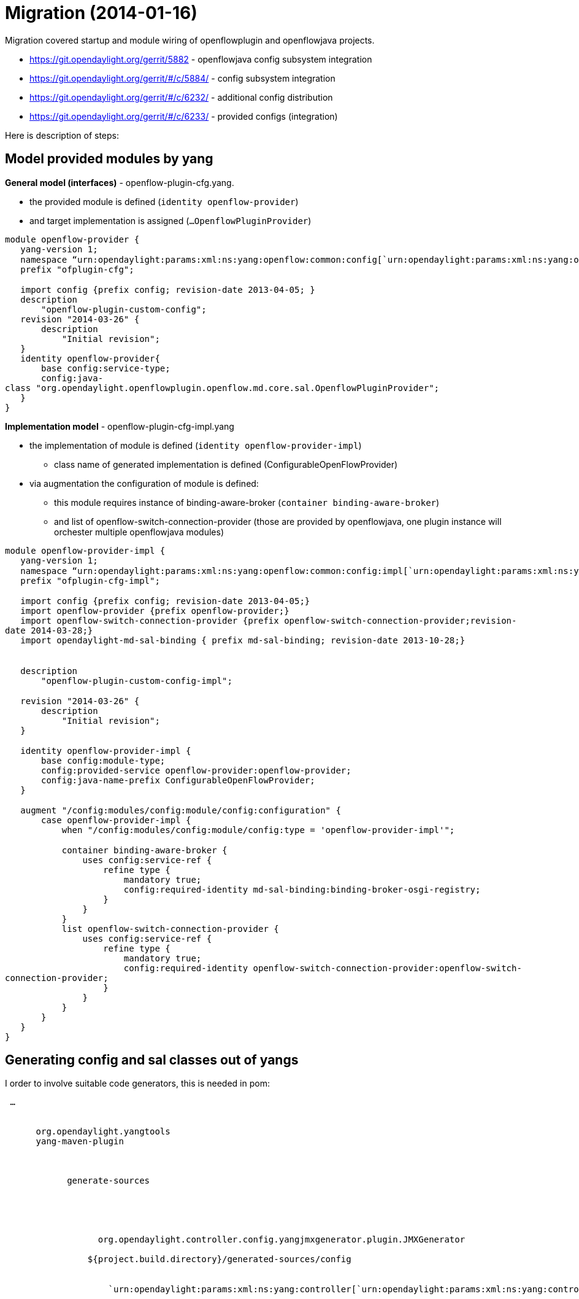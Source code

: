 [[migration-2014-01-16]]
= Migration (2014-01-16)

Migration covered startup and module wiring of openflowplugin and
openflowjava projects.

* https://git.opendaylight.org/gerrit/5882 - openflowjava config
subsystem integration
* https://git.opendaylight.org/gerrit/#/c/5884/ - config subsystem
integration
* https://git.opendaylight.org/gerrit/#/c/6232/ - additional config
distribution
* https://git.opendaylight.org/gerrit/#/c/6233/ - provided configs
(integration)

Here is description of steps:

[[model-provided-modules-by-yang]]
== Model provided modules by yang

*General model (interfaces)* - openflow-plugin-cfg.yang.

* the provided module is defined (`identity openflow-provider`)
* and target implementation is assigned (`...OpenflowPluginProvider`)

`module openflow-provider {` +
`   yang-version 1;` +
`   namespace "`urn:opendaylight:params:xml:ns:yang:openflow:common:config[`urn:opendaylight:params:xml:ns:yang:openflow:common:config`]`";` +
`   prefix "ofplugin-cfg";` +
 +
`   import config {prefix config; revision-date 2013-04-05; }` +
`   description` +
`       "openflow-plugin-custom-config";` +
`   revision "2014-03-26" {` +
`       description` +
`           "Initial revision";` +
`   }` +
`   identity openflow-provider{` +
`       base config:service-type;` +
`       config:java-class "org.opendaylight.openflowplugin.openflow.md.core.sal.OpenflowPluginProvider";` +
`   }` +
`}`

*Implementation model* - openflow-plugin-cfg-impl.yang

* the implementation of module is defined
(`identity openflow-provider-impl`)
** class name of generated implementation is defined
(ConfigurableOpenFlowProvider)
* via augmentation the configuration of module is defined:
** this module requires instance of binding-aware-broker
(`container binding-aware-broker`)
** and list of openflow-switch-connection-provider (those are provided
by openflowjava, one plugin instance will orchester multiple
openflowjava modules)

`module openflow-provider-impl {` +
`   yang-version 1;` +
`   namespace "`urn:opendaylight:params:xml:ns:yang:openflow:common:config:impl[`urn:opendaylight:params:xml:ns:yang:openflow:common:config:impl`]`";` +
`   prefix "ofplugin-cfg-impl";` +
 +
`   import config {prefix config; revision-date 2013-04-05;}` +
`   import openflow-provider {prefix openflow-provider;}` +
`   import openflow-switch-connection-provider {prefix openflow-switch-connection-provider;revision-date 2014-03-28;}` +
`   import opendaylight-md-sal-binding { prefix md-sal-binding; revision-date 2013-10-28;}` +
 +
 +
`   description` +
`       "openflow-plugin-custom-config-impl";` +
 +
`   revision "2014-03-26" {` +
`       description` +
`           "Initial revision";` +
`   }` +
 +
`   identity openflow-provider-impl {` +
`       base config:module-type;` +
`       config:provided-service openflow-provider:openflow-provider;` +
`       config:java-name-prefix ConfigurableOpenFlowProvider;` +
`   }` +
 +
`   augment "/config:modules/config:module/config:configuration" {` +
`       case openflow-provider-impl {` +
`           when "/config:modules/config:module/config:type = 'openflow-provider-impl'";` +
 +
`           container binding-aware-broker {` +
`               uses config:service-ref {` +
`                   refine type {` +
`                       mandatory true;` +
`                       config:required-identity md-sal-binding:binding-broker-osgi-registry;` +
`                   }` +
`               }` +
`           }` +
`           list openflow-switch-connection-provider {` +
`               uses config:service-ref {` +
`                   refine type {` +
`                       mandatory true;` +
`                       config:required-identity openflow-switch-connection-provider:openflow-switch-connection-provider;` +
`                   }` +
`               }` +
`           }` +
`       }` +
`   }` +
`}`

[[generating-config-and-sal-classes-out-of-yangs]]
== Generating config and sal classes out of yangs

I order to involve suitable code generators, this is needed in pom:

` ...` +
`  ` +
`    ` +
`      ``org.opendaylight.yangtools` +
`      ``yang-maven-plugin` +
`      ` +
`        ` +
`          ` +
`            ``generate-sources` +
`          ` +
`          ` +
`            ` +
`              ` +
`                ` +
`                  org.opendaylight.controller.config.yangjmxgenerator.plugin.JMXGenerator` +
`                ` +
`                ``${project.build.directory}/generated-sources/config` +
`                ` +
`                  ` +
`                    `urn:opendaylight:params:xml:ns:yang:controller[`urn:opendaylight:params:xml:ns:yang:controller`]`==org.opendaylight.controller.config.yang` +
`                  ` +
`                ` +
`              ` +
`              ` +
`                ` +
`                  org.opendaylight.yangtools.maven.sal.api.gen.plugin.CodeGeneratorImpl` +
`                ` +
`                ``${project.build.directory}/generated-sources/sal` +
`              ` +
`              ` +
`                ``org.opendaylight.yangtools.yang.unified.doc.generator.maven.DocumentationGeneratorImpl` +
`                ``${project.build.directory}/site/models` +
`              ` +
`            ` +
`            ``true` +
`          ` +
`        ` +
`      ` +
`      ` +
`        ` +
`          ``org.opendaylight.controller` +
`          ``yang-jmx-generator-plugin` +
`          ``0.2.5-SNAPSHOT` +
`        ` +
`        ` +
`          ``org.opendaylight.yangtools` +
`          ``maven-sal-api-gen-plugin` +
`          ``${yangtools.version}` +
`          ``jar` +
`        ` +
`      ` +
`    ` +
`    ...`

* JMX generator (target/generated-sources/config)
* sal CodeGeneratorImpl (target/generated-sources/sal)
* documentation generator (target/site/models):
https://jenkins.opendaylight.org/openflowplugin/job/openflowplugin-merge/ws/openflowplugin/target/site/models/openflow-provider.html[openflow-provider.html],
https://jenkins.opendaylight.org/openflowplugin/job/openflowplugin-merge/ws/openflowplugin/target/site/models/openflow-provider-impl.html[openflow-provider-impl.html]

[[altering-generated-files]]
== Altering generated files

Those files were generated under src/main/java in package as referred in
yangs (if exist, generator will not overwrite them):

* ConfigurableOpenFlowProviderModuleFactory
+
::
  here the *instantiateModule* methods are extended in order to capture
  and inject osgi BundleContext into module, so it can be injected into
  final implementation - *OpenflowPluginProvider*
  +
  `module.setBundleContext(bundleContext);`
* ConfigurableOpenFlowProviderModule
+
::
  here the *createInstance* method is extended in order to inject osgi
  BundleContext into module implementation
  +
  `pluginProvider.setContext(bundleContext);`

[[configuration-xml-file]]
== Configuration xml file

Configuration file contains

* required capabilities
** modules definitions from openflowjava
** modules definitions from openflowplugin
* modules definition
** openflow:switch:connection:provider:impl (listening on port 6633,
name=openflow-switch-connection-provider-legacy-impl)
** openflow:switch:connection:provider:impl (listening on port 6653,
name=openflow-switch-connection-provider-default-impl)
** openflow:common:config:impl (having 2 services (wrapping those 2
previous modules) and binding-broker-osgi-registry injected)
* provided services
** openflow-switch-connection-provider-default
** openflow-switch-connection-provider-legacy
** openflow-provider

 +
` ` +
`   ` +
`   `urn:opendaylight:params:xml:ns:yang:openflow:switch:connection:provider:impl?module=openflow-switch-connection-provider-impl&revision=2014-03-28[`urn:opendaylight:params:xml:ns:yang:openflow:switch:connection:provider:impl?module=openflow-switch-connection-provider-impl&revision=2014-03-28`] +
`   `urn:opendaylight:params:xml:ns:yang:openflow:switch:connection:provider?module=openflow-switch-connection-provider&revision=2014-03-28[`urn:opendaylight:params:xml:ns:yang:openflow:switch:connection:provider?module=openflow-switch-connection-provider&revision=2014-03-28`] +
`   ` +
`   `urn:opendaylight:params:xml:ns:yang:openflow:common:config:impl?module=openflow-provider-impl&revision=2014-03-26[`urn:opendaylight:params:xml:ns:yang:openflow:common:config:impl?module=openflow-provider-impl&revision=2014-03-26`] +
`   `urn:opendaylight:params:xml:ns:yang:openflow:common:config?module=openflow-provider&revision=2014-03-26[`urn:opendaylight:params:xml:ns:yang:openflow:common:config?module=openflow-provider&revision=2014-03-26`] +
`   ` +
` ` +
 +
` ` +
 +
`   ` +
`     ` +
`       ` +
`       ` +
`         ``prefix:openflow-switch-connection-provider-impl` +
`         ``openflow-switch-connection-provider-default-impl` +
`         ``6633` +
`         ``15000` +
`       ` +
`       ` +
`       ` +
`         ``prefix:openflow-switch-connection-provider-impl` +
`         ``openflow-switch-connection-provider-legacy-impl` +
`         ``6653` +
`         ``15000` +
`       ` +
 +
 +
`       ` +
`         ``prefix:openflow-provider-impl` +
`         ``openflow-provider-impl` +
`         ` +
`         ` +
`           ``ofSwitch:openflow-switch-connection-provider` +
`           ``openflow-switch-connection-provider-default` +
`         ` +
`         ` +
`           ``ofSwitch:openflow-switch-connection-provider` +
`           ``openflow-switch-connection-provider-legacy` +
`         ` +
 +
 +
`         ` +
`           ``binding:binding-broker-osgi-registry` +
`           ``binding-osgi-broker` +
`         ` +
`       ` +
`     ` +
 +
`     ` +
`       ` +
`         ``prefix:openflow-switch-connection-provider` +
`         ` +
`           ``openflow-switch-connection-provider-default` +
`           ``/modules/module[type='openflow-switch-connection-provider-impl'][name='openflow-switch-connection-provider-default-impl']` +
`         ` +
`         ` +
`           ``openflow-switch-connection-provider-legacy` +
`           ``/modules/module[type='openflow-switch-connection-provider-impl'][name='openflow-switch-connection-provider-legacy-impl']` +
`         ` +
`       ` +
 +
`       ` +
`         ``prefix:openflow-provider` +
`         ` +
`           ``openflow-provider` +
`           ``/modules/module[type='openflow-provider-impl'][name='openflow-provider-impl']` +
`         ` +
`       ` +
`     ` +
`   ` +
 +
` ` +

[[api-changes]]
== API changes

In order to provide multiple instances of modules from openflowjava
there is an API change. Previously OFPlugin got access to
SwitchConnectionProvider exposed by OFJava and injected collection of
configurations so that for each configuration new instance of tcp
listening server was created. Now those configurations are provided by
configSubsystem and configured modules (wrapping the original
SwitchConnectionProvider) are injected into OFPlugin (wrapping
SwitchConnectionHandler).

[[providing-config-file-it-local-distributionbase-integrationdistributionsbase]]
== Providing config file (IT, local distribution/base,
integration/distributions/base)

[[openflowplugin-it]]
=== openflowplugin-it

Here the whole configuration is contained in one file (controller.xml).
Required entries needed in order to startup and wire OEPlugin + OFJava
are simply added there.

[[ofplugindistributionbase]]
=== OFPlugin/distribution/base

Here new config file has been added
(src/main/resources/configuration/initial/42-openflow-protocol-impl.xml)
and is being copied to config/initial subfolder of build.

[[integrationdistributionsbuild]]
=== integration/distributions/build

In order to push the actual config into config/initial subfolder of
distributions/base in integration project there was a new artifact in
OFPlugin created - *openflowplugin-controller-config*, containing only
the config xml file under src/main/resources. Another change was
committed into integration project. During build this config xml is
being extracted and copied to the final folder in order to be accessible
during controller run.
